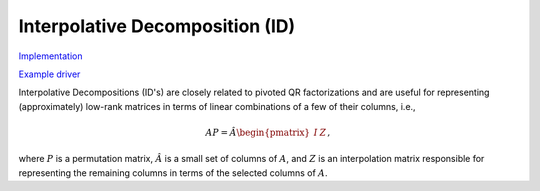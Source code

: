 Interpolative Decomposition (ID)
--------------------------------

`Implementation <https://github.com/elemental/Elemental/blob/master/src/lapack-like/factor/ID.cpp>`__

`Example driver <https://github.com/elemental/Elemental/blob/master/examples/lapack-like/ID.cpp>`__

Interpolative Decompositions (ID's) are closely related to pivoted QR 
factorizations and are useful for representing (approximately) low-rank 
matrices in terms of linear combinations of a few of their columns, i.e., 

.. math::

   A P = \hat{A} \begin{pmatrix} I & Z \end{pmatrix},

where :math:`P` is a permutation matrix, :math:`\hat{A}` is a small set of 
columns of :math:`A`, and :math:`Z` is an interpolation matrix responsible for
representing the remaining columns in terms of the selected columns of 
:math:`A`.

.. cpp:function:: void ID( const Matrix<F>& A, Matrix<int>& p, Matrix<F>& Z, const QRCtrl<Base<F>> ctrl=QRCtrl<Base<F>>() )
.. cpp:function:: void ID( const AbstractDistMatrix<F>& A, AbstractDistMatrix<int>& p, AbstractDistMatrix<F>& Z, const QRCtrl<Base<F>> ctrl=QRCtrl<Base<F>>() )

   Use column-pivoted QR factorizations to return an Interpolative 
   Decomposition of :math:`A`. The matrix :math:`A` is not modified.

.. cpp:function:: void ID( Matrix<F>& A, Matrix<int>& p, Matrix<F>& Z, const QRCtrl<Base<F>> ctrl=QRCtrl<Base<F>>(), bool canOverwrite=false )
.. cpp:function:: void ID( AbstractDistMatrix<F>& A, AbstractDistMatrix<int>& p, AbstractDistMatrix<F>& Z, const QRCtrl<Base<F>> ctrl=QRCtrl<Base<F>>(), bool canOverwrite=false )

   Use column-pivoted QR factorizations to return an Interpolative 
   Decomposition of :math:`A`. The matrix :math:`A` is optionally allowed to
   be modified.
